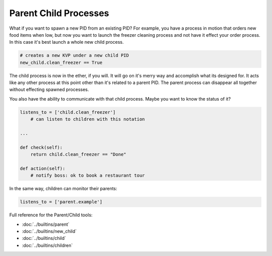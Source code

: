 Parent Child Processes
======================

What if you want to spawn a new PID from an existing PID? For example, you have a process in motion that orders new food items when low, but now you want to launch the freezer cleaning process and not have it effect your order process. In this case it's best launch a whole new child process. 

.. code-block:: python

    # creates a new KVP under a new child PID 
    new_child.clean_freezer == True

The child process is now in the ether, if you will. It will go on it's merry way and accomplish what its designed for. It acts like any other process at this point other than it's related to a parent PID. The parent process can disappear all together without effecting spawned processes. 

You also have the ability to communicate with that child process. Maybe you want to know the status of it? 

.. code-block:: python

    listens_to = ['child.clean_freezer']
        # can listen to children with this notation

    ...
    
    def check(self):
        return child.clean_freezer == "Done"

    def action(self):
        # notify boss: ok to book a restaurant tour

In the same way, children can monitor their parents:
    
.. code-block:: python

    listens_to = ['parent.example']



Full reference for the Parent/Child tools:

* :doc:`../builtins/parent`
* :doc:`../builtins/new_child`
* :doc:`../builtins/child`
* :doc:`../builtins/children`


